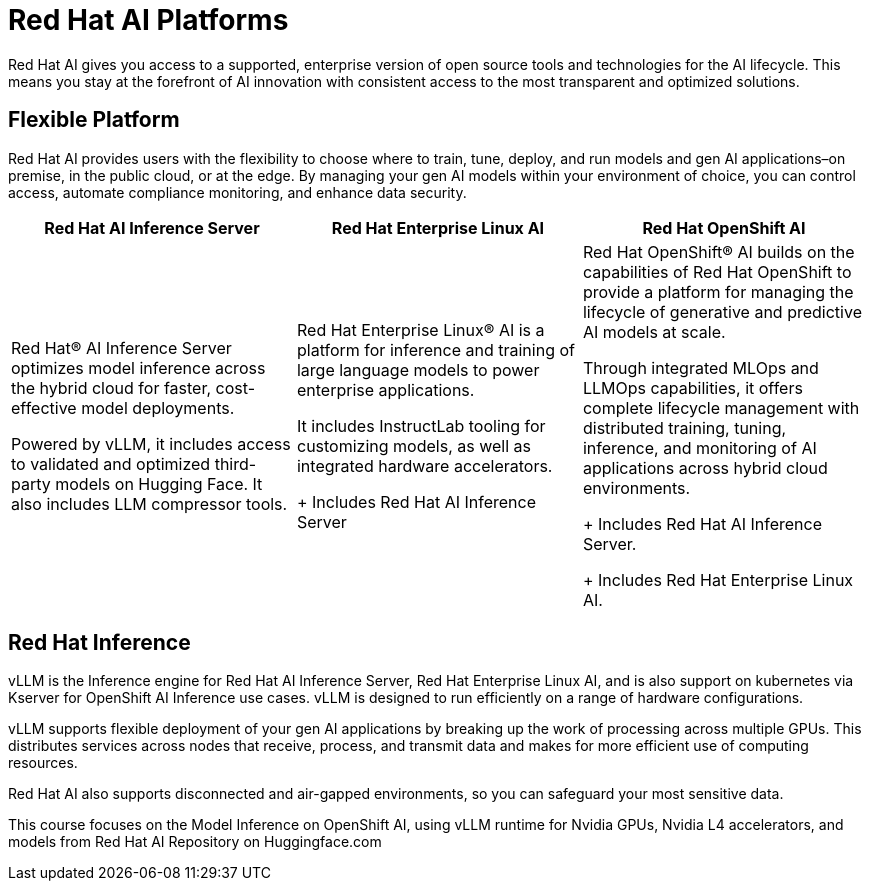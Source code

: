 = Red Hat AI Platforms

Red Hat AI gives you access to a supported, enterprise version of open source tools and technologies for the AI lifecycle. This means you stay at the forefront of AI innovation with consistent access to the most transparent and optimized solutions.


== Flexible Platform

Red Hat AI provides users with the flexibility to choose where to train, tune, deploy, and run models and gen AI applications–on premise, in the public cloud, or at the edge. By managing your gen AI models within your environment of choice, you can control access, automate compliance monitoring, and enhance data security. 



[cols="3*",options="header"]
|===
|Red Hat AI Inference Server
|Red Hat Enterprise Linux AI
|Red Hat OpenShift AI

|Red Hat® AI Inference Server optimizes model inference across the hybrid cloud for faster, cost-effective model deployments. 

Powered by vLLM, it includes access to validated and optimized third-party models on Hugging Face. It also includes LLM compressor tools. 
|Red Hat Enterprise Linux® AI is a platform for inference and training of large language models to power enterprise applications. 

It includes InstructLab tooling for customizing models, as well as integrated hardware accelerators. 

+ Includes Red Hat AI Inference Server
|Red Hat OpenShift® AI builds on the capabilities of Red Hat OpenShift to provide a platform for managing the lifecycle of generative and predictive AI models at scale. 

Through integrated MLOps and LLMOps capabilities, it offers complete lifecycle management with distributed training, tuning, inference, and monitoring of AI applications across hybrid cloud environments.

+ Includes Red Hat AI Inference Server. 

+ Includes Red Hat Enterprise Linux AI.

|===

== Red Hat Inference

vLLM is the Inference engine for Red Hat AI Inference Server, Red Hat Enterprise Linux AI, and is also support on kubernetes via Kserver for OpenShift AI Inference use cases.   vLLM is designed to run efficiently on a range of hardware configurations.

vLLM supports flexible deployment of your gen AI applications by breaking up the work of processing across multiple GPUs. This distributes services across nodes that receive, process, and transmit data and makes for more efficient use of computing resources. 

Red Hat AI also supports disconnected and air-gapped environments, so you can safeguard your most sensitive data.

This course focuses on the Model Inference on OpenShift AI, using vLLM runtime for Nvidia GPUs, Nvidia L4 accelerators, and models from Red Hat AI Repository on Huggingface.com

